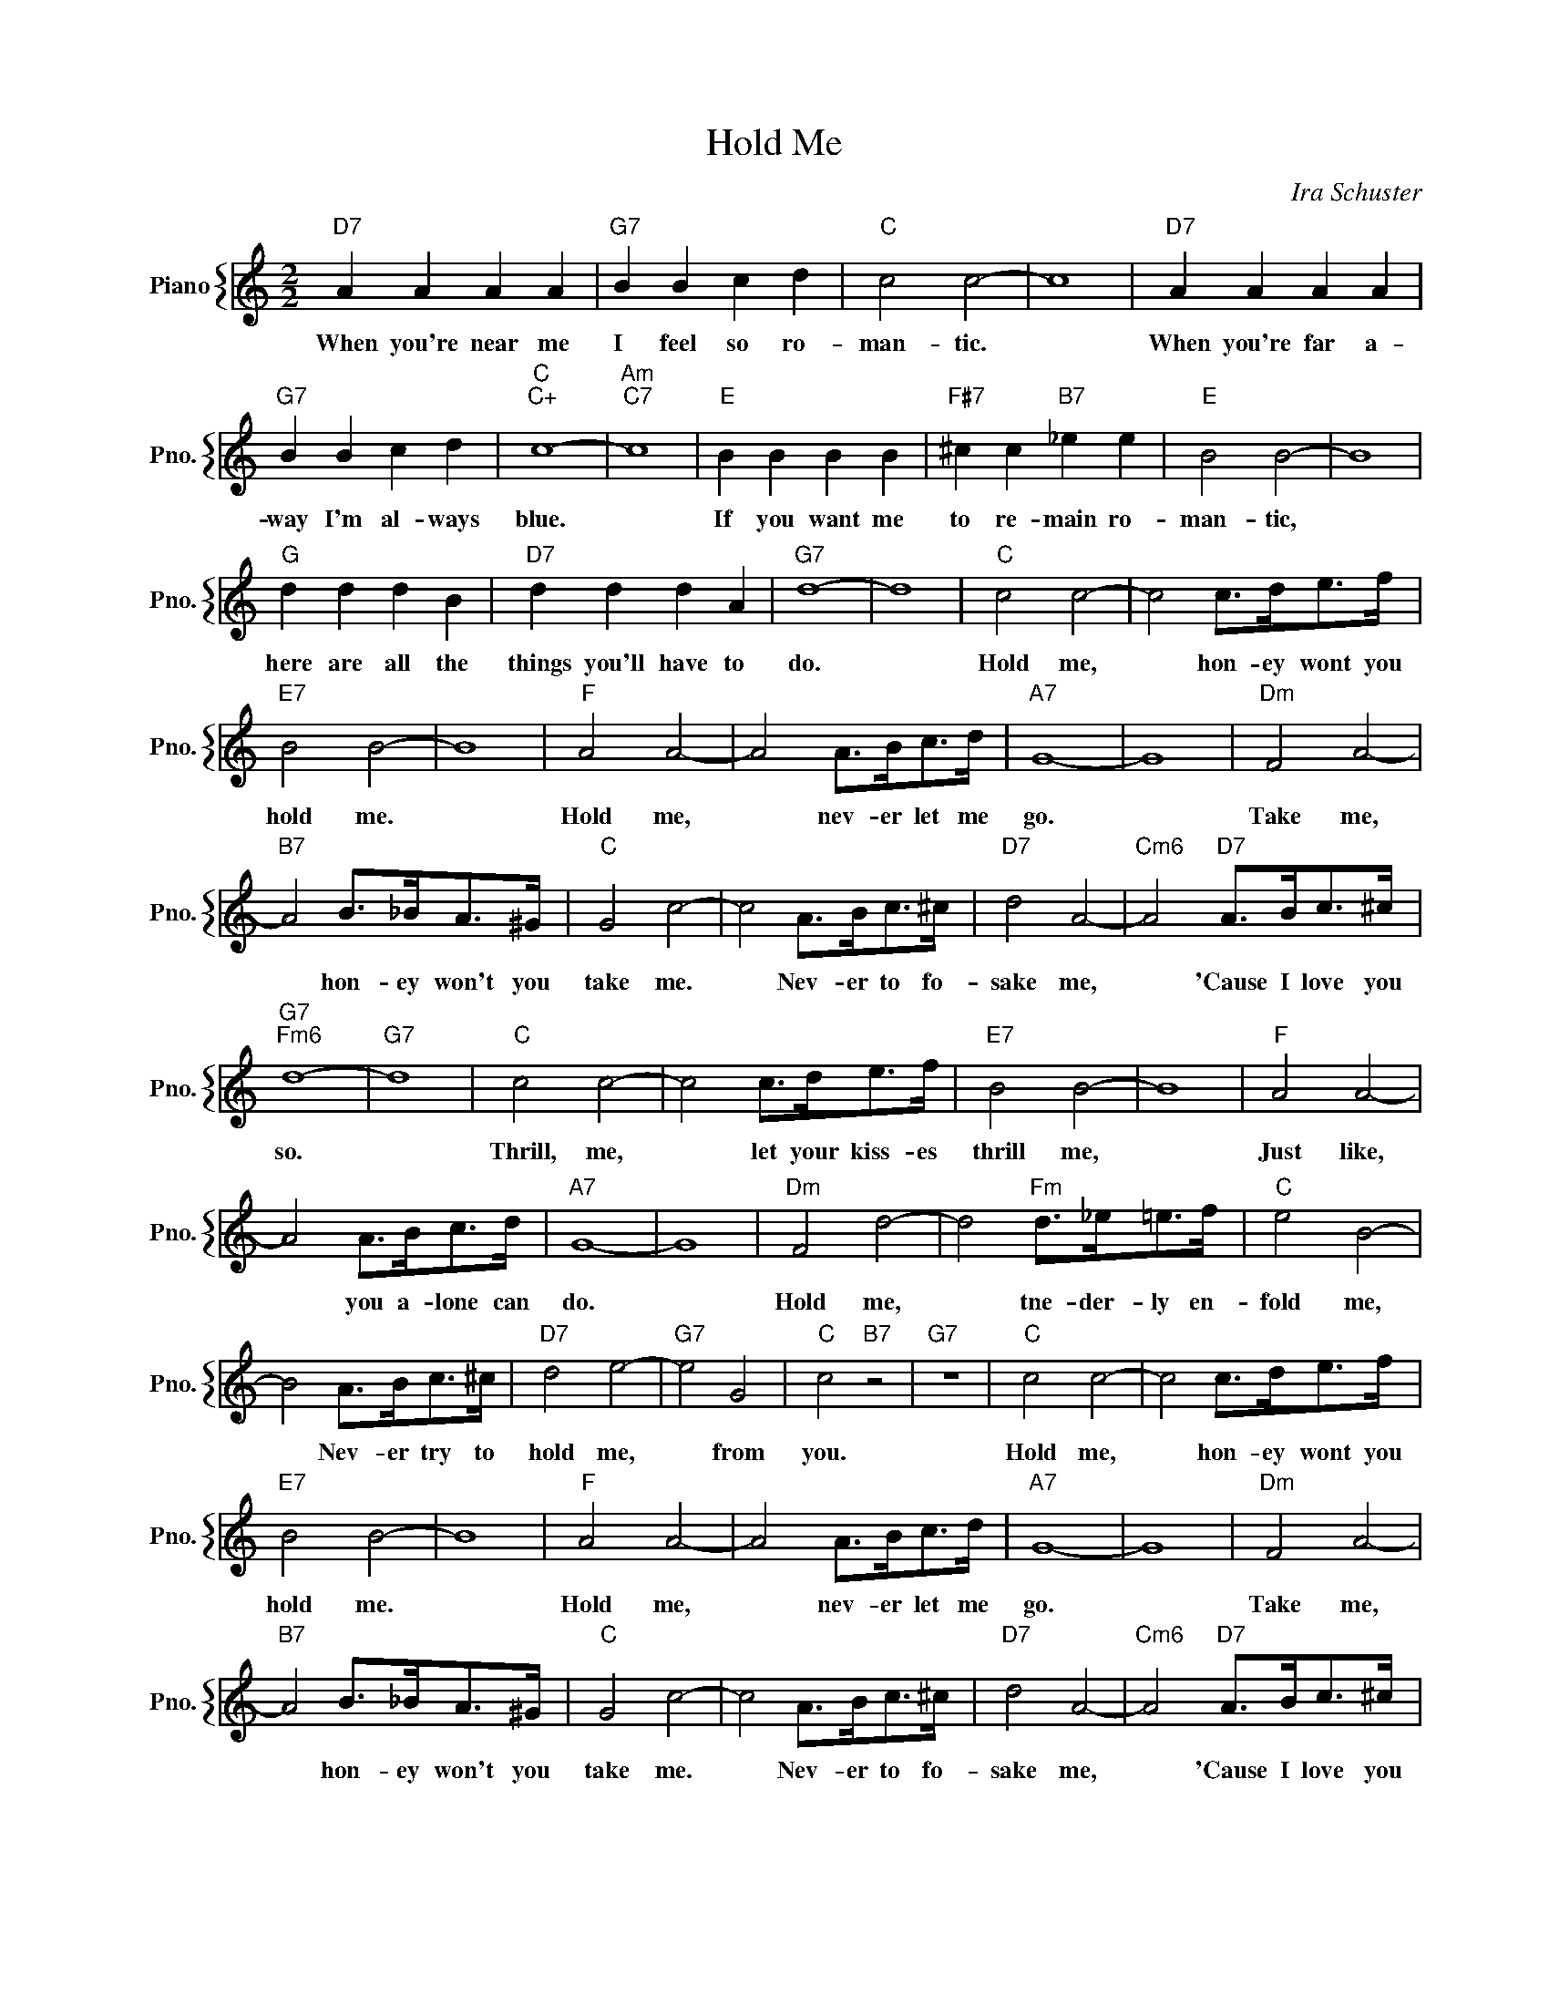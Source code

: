 X:1
T:Hold Me
C:Ira Schuster
%%score { 1 }
L:1/4
M:2/2
I:linebreak $
K:C
V:1 treble nm="Piano" snm="Pno."
V:1
"D7" A A A A |"G7" B B c d |"C" c2 c2- | c4 |"D7" A A A A |$"G7" B B c d |"C""C+" c4- | %7
w: When you're near me|I feel so ro-|man- tic.||When you're far a-|way I'm al- ways|blue.|
"Am""C7" c4 |"E" B B B B |"F#7" ^c c"B7" _e e |"E" B2 B2- | B4 |$"G" d d d B |"D7" d d d A | %14
w: |If you want me|to re- main ro-|man- tic,||here are all the|things you'll have to|
"G7" d4- | d4 |"C" c2 c2- | c2 c/>d/e/>f/ |$"E7" B2 B2- | B4 |"F" A2 A2- | A2 A/>B/c/>d/ | %22
w: do.||Hold me,|* hon- ey wont you|hold me.||Hold me,|* nev- er let me|
"A7" G4- | G4 |"Dm" F2 A2- |$"B7" A2 B/>_B/A/>^G/ |"C" G2 c2- | c2 A/>B/c/>^c/ |"D7" d2 A2- | %29
w: go.||Take me,|* hon- ey won't you|take me.|* Nev- er to fo-|sake me,|
"Cm6" A2"D7" A/>B/c/>^c/ |$"G7""Fm6" d4- |"G7" d4 |"C" c2 c2- | c2 c/>d/e/>f/ |"E7" B2 B2- | B4 | %36
w: * 'Cause I love you|so.||Thrill, me,|* let your kiss- es|thrill me,||
"F" A2 A2- |$ A2 A/>B/c/>d/ |"A7" G4- | G4 |"Dm" F2 d2- | d2"Fm" d/>_e/=e/>f/ |"C" e2 B2- |$ %43
w: Just like,|* you a- lone can|do.||Hold me,|* tne- der- ly en-|fold me,|
 B2 A/>B/c/>^c/ |"D7" d2 e2- |"G7" e2 G2 |"C" c2"B7" z2 |"G7" z4 |"C" c2 c2- | c2 c/>d/e/>f/ |$ %50
w: * Nev- er try to|hold me,|* from|you.||Hold me,|* hon- ey wont you|
"E7" B2 B2- | B4 |"F" A2 A2- | A2 A/>B/c/>d/ |"A7" G4- | G4 |"Dm" F2 A2- |$"B7" A2 B/>_B/A/>^G/ | %58
w: hold me.||Hold me,|* nev- er let me|go.||Take me,|* hon- ey won't you|
"C" G2 c2- | c2 A/>B/c/>^c/ |"D7" d2 A2- |"Cm6" A2"D7" A/>B/c/>^c/ |$"G7""Fm6" d4- |"G7" d4 | %64
w: take me.|* Nev- er to fo-|sake me,|* 'Cause I love you|so.||
"C" c2 c2- | c2 c/>d/e/>f/ |"E7" B2 B2- | B4 |"F" A2 A2- |$ A2 A/>B/c/>d/ |"A7" G4- | G4 | %72
w: Thrill, me,|* let your kiss- es|thrill me,||Just like,|* you a- lone can|do.||
"Dm" F2 d2- | d2"Fm" d/>_e/=e/>f/ |"C" e2 B2- |$ B2 A/>B/c/>^c/ |"D7" d2 e2- |"G7" e2 G2 | %78
w: Hold me,|* tne- der- ly en-|fold me,|* Nev- er try to|hold me,|* from|
"C" c2"B7" z2 |"G7" z4 |"C" c4- | c2- c z | %82
w: you.||you.||
